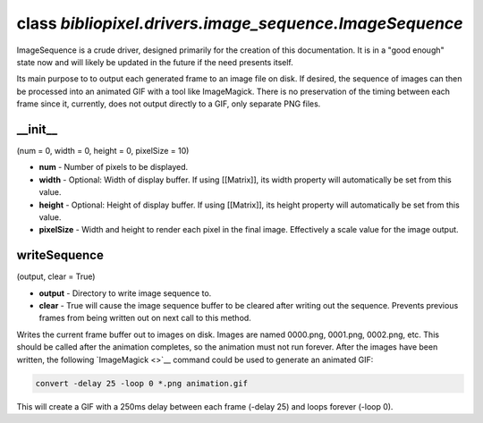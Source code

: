 class *bibliopixel.drivers.image\_sequence.ImageSequence*
=========================================================

ImageSequence is a crude driver, designed primarily for the creation of
this documentation. It is in a "good enough" state now and will likely
be updated in the future if the need presents itself.

Its main purpose to to output each generated frame to an image file on
disk. If desired, the sequence of images can then be processed into an
animated GIF with a tool like ImageMagick. There is no preservation of
the timing between each frame since it, currently, does not output
directly to a GIF, only separate PNG files.

\_\_init\_\_
^^^^^^^^^^^^

(num = 0, width = 0, height = 0, pixelSize = 10)

-  **num** - Number of pixels to be displayed.
-  **width** - Optional: Width of display buffer. If using [[Matrix]],
   its width property will automatically be set from this value.
-  **height** - Optional: Height of display buffer. If using [[Matrix]],
   its height property will automatically be set from this value.
-  **pixelSize** - Width and height to render each pixel in the final
   image. Effectively a scale value for the image output.

writeSequence
^^^^^^^^^^^^^

(output, clear = True)

-  **output** - Directory to write image sequence to.
-  **clear** - True will cause the image sequence buffer to be cleared
   after writing out the sequence. Prevents previous frames from being
   written out on next call to this method.

Writes the current frame buffer out to images on disk. Images are named
0000.png, 0001.png, 0002.png, etc. This should be called after the
animation completes, so the animation must not run forever. After the
images have been written, the following `ImageMagick <>`__ command could
be used to generate an animated GIF:

.. code:: bash

    convert -delay 25 -loop 0 *.png animation.gif

This will create a GIF with a 250ms delay between each frame (-delay 25)
and loops forever (-loop 0).

